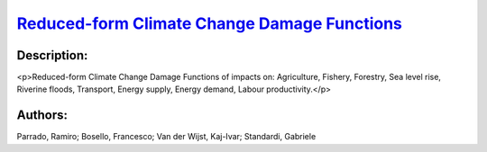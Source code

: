 
.. This file is automaticaly generted. Do not edit.

`Reduced-form Climate Change Damage Functions <https://zenodo.org/record/5546264>`_
===================================================================================

.. image:: https://zenodo.org/badge/doi/10.5281/zenodo.5546264.svg
   :target: https://doi.org/10.5281/zenodo.5546264

Description:
------------

<p>Reduced-form Climate Change Damage Functions of impacts on: Agriculture, Fishery, Forestry, Sea level rise, Riverine floods, Transport, Energy supply, Energy demand, Labour productivity.</p>

Authors:
--------
Parrado, Ramiro; Bosello, Francesco; Van der Wijst, Kaj-Ivar; Standardi, Gabriele

.. meta::
   :keywords: Damage Functions, Climate Change impacts, Policy effectiveness, Macroeconomic assessment, COACCH
    